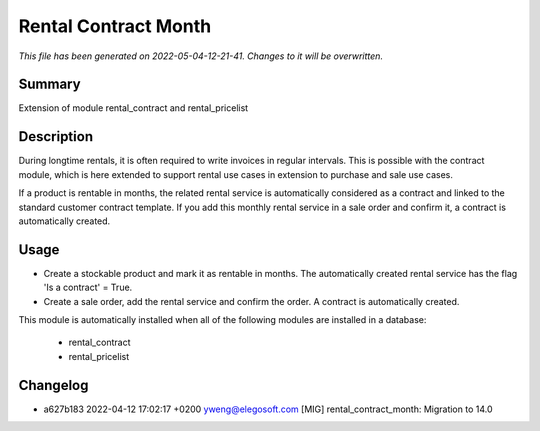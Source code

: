 Rental Contract Month
====================================================

*This file has been generated on 2022-05-04-12-21-41. Changes to it will be overwritten.*

Summary
-------

Extension of module rental_contract and rental_pricelist

Description
-----------

During longtime rentals, it is often required to write invoices in regular intervals.
This is possible with the contract module, which is here extended to support rental
use cases in extension to purchase and sale use cases.

If a product is rentable in months, the related rental service is automatically 
considered as a contract and linked to the standard customer contract template.
If you add this monthly rental service in a sale order and confirm it, a contract 
is automatically created.


Usage
-----

- Create a stockable product and mark it as rentable in months.
  The automatically created rental service has the flag 'Is a contract' = True.
- Create a sale order, add the rental service and confirm the order.
  A contract is automatically created.

This module is automatically installed when all of the following modules are installed in a database:

 - rental_contract
 - rental_pricelist


Changelog
---------

- a627b183 2022-04-12 17:02:17 +0200 yweng@elegosoft.com  [MIG] rental_contract_month: Migration to 14.0

